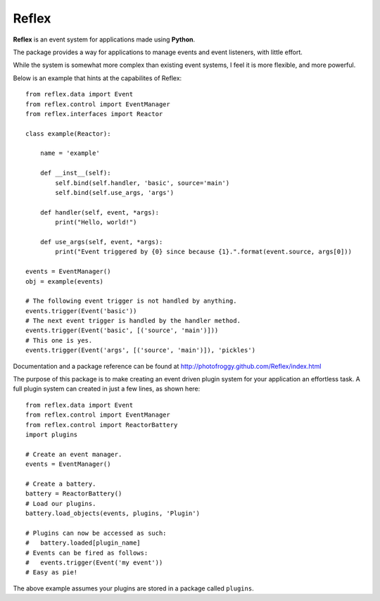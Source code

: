 ========
Reflex
========

**Reflex** is an event system for applications made using **Python**.

The package provides a way for applications to manage events and event listeners, with little effort.

While the system is somewhat more complex than existing event systems, I feel it is more flexible, and more powerful.

Below is an example that hints at the capabilites of Reflex::

    from reflex.data import Event
    from reflex.control import EventManager
    from reflex.interfaces import Reactor
    
    class example(Reactor):
        
        name = 'example'
        
        def __inst__(self):
            self.bind(self.handler, 'basic', source='main')
            self.bind(self.use_args, 'args')
        
        def handler(self, event, *args):
            print("Hello, world!")
        
        def use_args(self, event, *args):
            print("Event triggered by {0} since because {1}.".format(event.source, args[0]))
        
    events = EventManager()
    obj = example(events)
    
    # The following event trigger is not handled by anything.
    events.trigger(Event('basic'))
    # The next event trigger is handled by the handler method.
    events.trigger(Event('basic', [('source', 'main')]))
    # This one is yes.
    events.trigger(Event('args', [('source', 'main')]), 'pickles')

Documentation and a package reference can be found at
http://photofroggy.github.com/Reflex/index.html

The purpose of this package is to make creating an event driven plugin system
for your application an effortless task. A full plugin system can created in
just a few lines, as shown here::
    
    from reflex.data import Event
    from reflex.control import EventManager
    from reflex.control import ReactorBattery
    import plugins
    
    # Create an event manager.
    events = EventManager()
    
    # Create a battery.
    battery = ReactorBattery()
    # Load our plugins.
    battery.load_objects(events, plugins, 'Plugin')
    
    # Plugins can now be accessed as such:
    #   battery.loaded[plugin_name]
    # Events can be fired as follows:
    #   events.trigger(Event('my event'))
    # Easy as pie!
    
The above example assumes your plugins are stored in a package called
``plugins``.